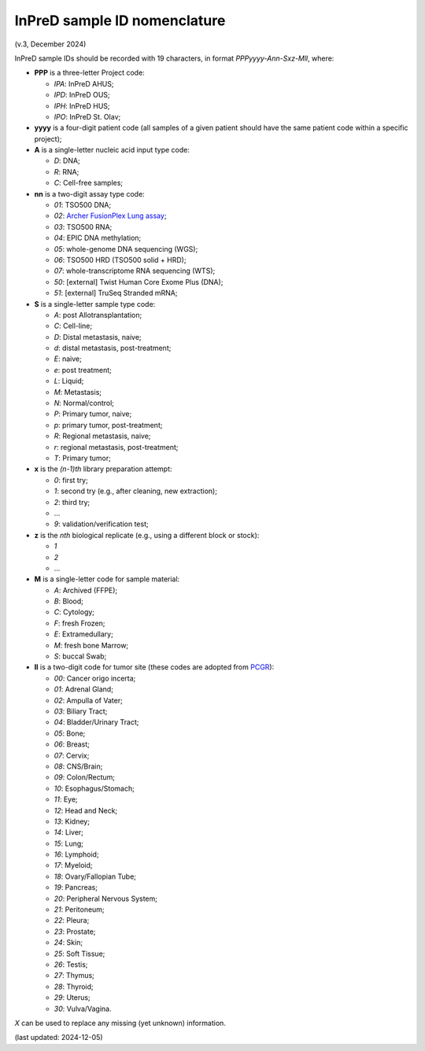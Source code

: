 
InPreD sample ID nomenclature
=============================

(v.3, December 2024)

InPreD sample IDs should be recorded with 19 characters, in format *PPPyyyy-Ann-Sxz-Mll*, where:

- **PPP** is a three-letter Project code:

  - *IPA*: InPreD AHUS;
  - *IPD*: InPreD OUS;
  - *IPH*: InPreD HUS;
  - *IPO*: InPreD St. Olav;

- **yyyy** is a four-digit patient code (all samples of a given patient should have the same patient code within a specific project);
- **A** is a single-letter nucleic acid input type code:

  - *D*: DNA;
  - *R*: RNA;
  - *C*: Cell-free samples;

- **nn** is a two-digit assay type code:

  - *01*: TSO500 DNA;
  - *02*: `Archer FusionPlex Lung assay <https://archerdx.com/research-products/solid-tumor-research/fusionplex-lung/>`_;
  - *03*: TSO500 RNA;
  - *04*: EPIC DNA methylation;
  - *05*: whole-genome DNA sequencing (WGS);
  - *06*: TSO500 HRD (TSO500 solid + HRD);
  - *07*: whole-transcriptome RNA sequencing (WTS);
  - *50*: [external] Twist Human Core Exome Plus (DNA);
  - *51*: [external] TruSeq Stranded mRNA;

- **S** is a single-letter sample type code:

  - *A*: post Allotransplantation;
  - *C*: Cell-line;
  - *D*: Distal metastasis, naive;
  - *d*: distal metastasis, post-treatment;
  - *E*: naive;
  - *e*: post treatment;
  - *L*: Liquid;
  - *M*: Metastasis;
  - *N*: Normal/control;
  - *P*: Primary tumor, naive;
  - *p*: primary tumor, post-treatment;
  - *R*: Regional metastasis, naive;
  - *r*: regional metastasis, post-treatment;
  - *T*: Primary tumor;

- **x** is the *(n-1)th* library preparation attempt:

  -	*0*: first try;
  - *1*: second try (e.g., after cleaning, new extraction);
  - *2*: third try;
  - ...
  - *9*: validation/verification test;

- **z** is the *nth* biological replicate (e.g., using a different block or stock):

  -	*1*
  - *2*
  - ...

- **M** is a single-letter code for sample material:

  - *A*: Archived (FFPE);
  - *B*: Blood;
  - *C*: Cytology;
  - *F*: fresh Frozen;
  - *E*: Extramedullary;
  - *M*: fresh bone Marrow;
  - *S*: buccal Swab;

- **ll** is a two-digit code for tumor site (these codes are adopted from `PCGR <https://github.com/sigven/pcgr>`_):

  - *00*: Cancer origo incerta;
  - *01*: Adrenal Gland;
  - *02*: Ampulla of Vater;
  - *03*: Biliary Tract;
  - *04*: Bladder/Urinary Tract;
  - *05*: Bone;
  - *06*: Breast;
  - *07*: Cervix;
  - *08*: CNS/Brain;
  - *09*: Colon/Rectum;
  - *10*: Esophagus/Stomach;
  - *11*: Eye;
  - *12*: Head and Neck;
  - *13*: Kidney;
  - *14*: Liver;
  - *15*: Lung;
  - *16*: Lymphoid;
  - *17*: Myeloid;
  - *18*: Ovary/Fallopian Tube;
  - *19*: Pancreas;
  - *20*: Peripheral Nervous System;
  - *21*: Peritoneum;
  - *22*: Pleura;
  - *23*: Prostate;
  - *24*: Skin;
  - *25*: Soft Tissue;
  - *26*: Testis;
  - *27*: Thymus;
  - *28*: Thyroid;
  - *29*: Uterus;
  - *30*: Vulva/Vagina.

*X* can be used to replace any missing (yet unknown) information.

(last updated: 2024-12-05)

